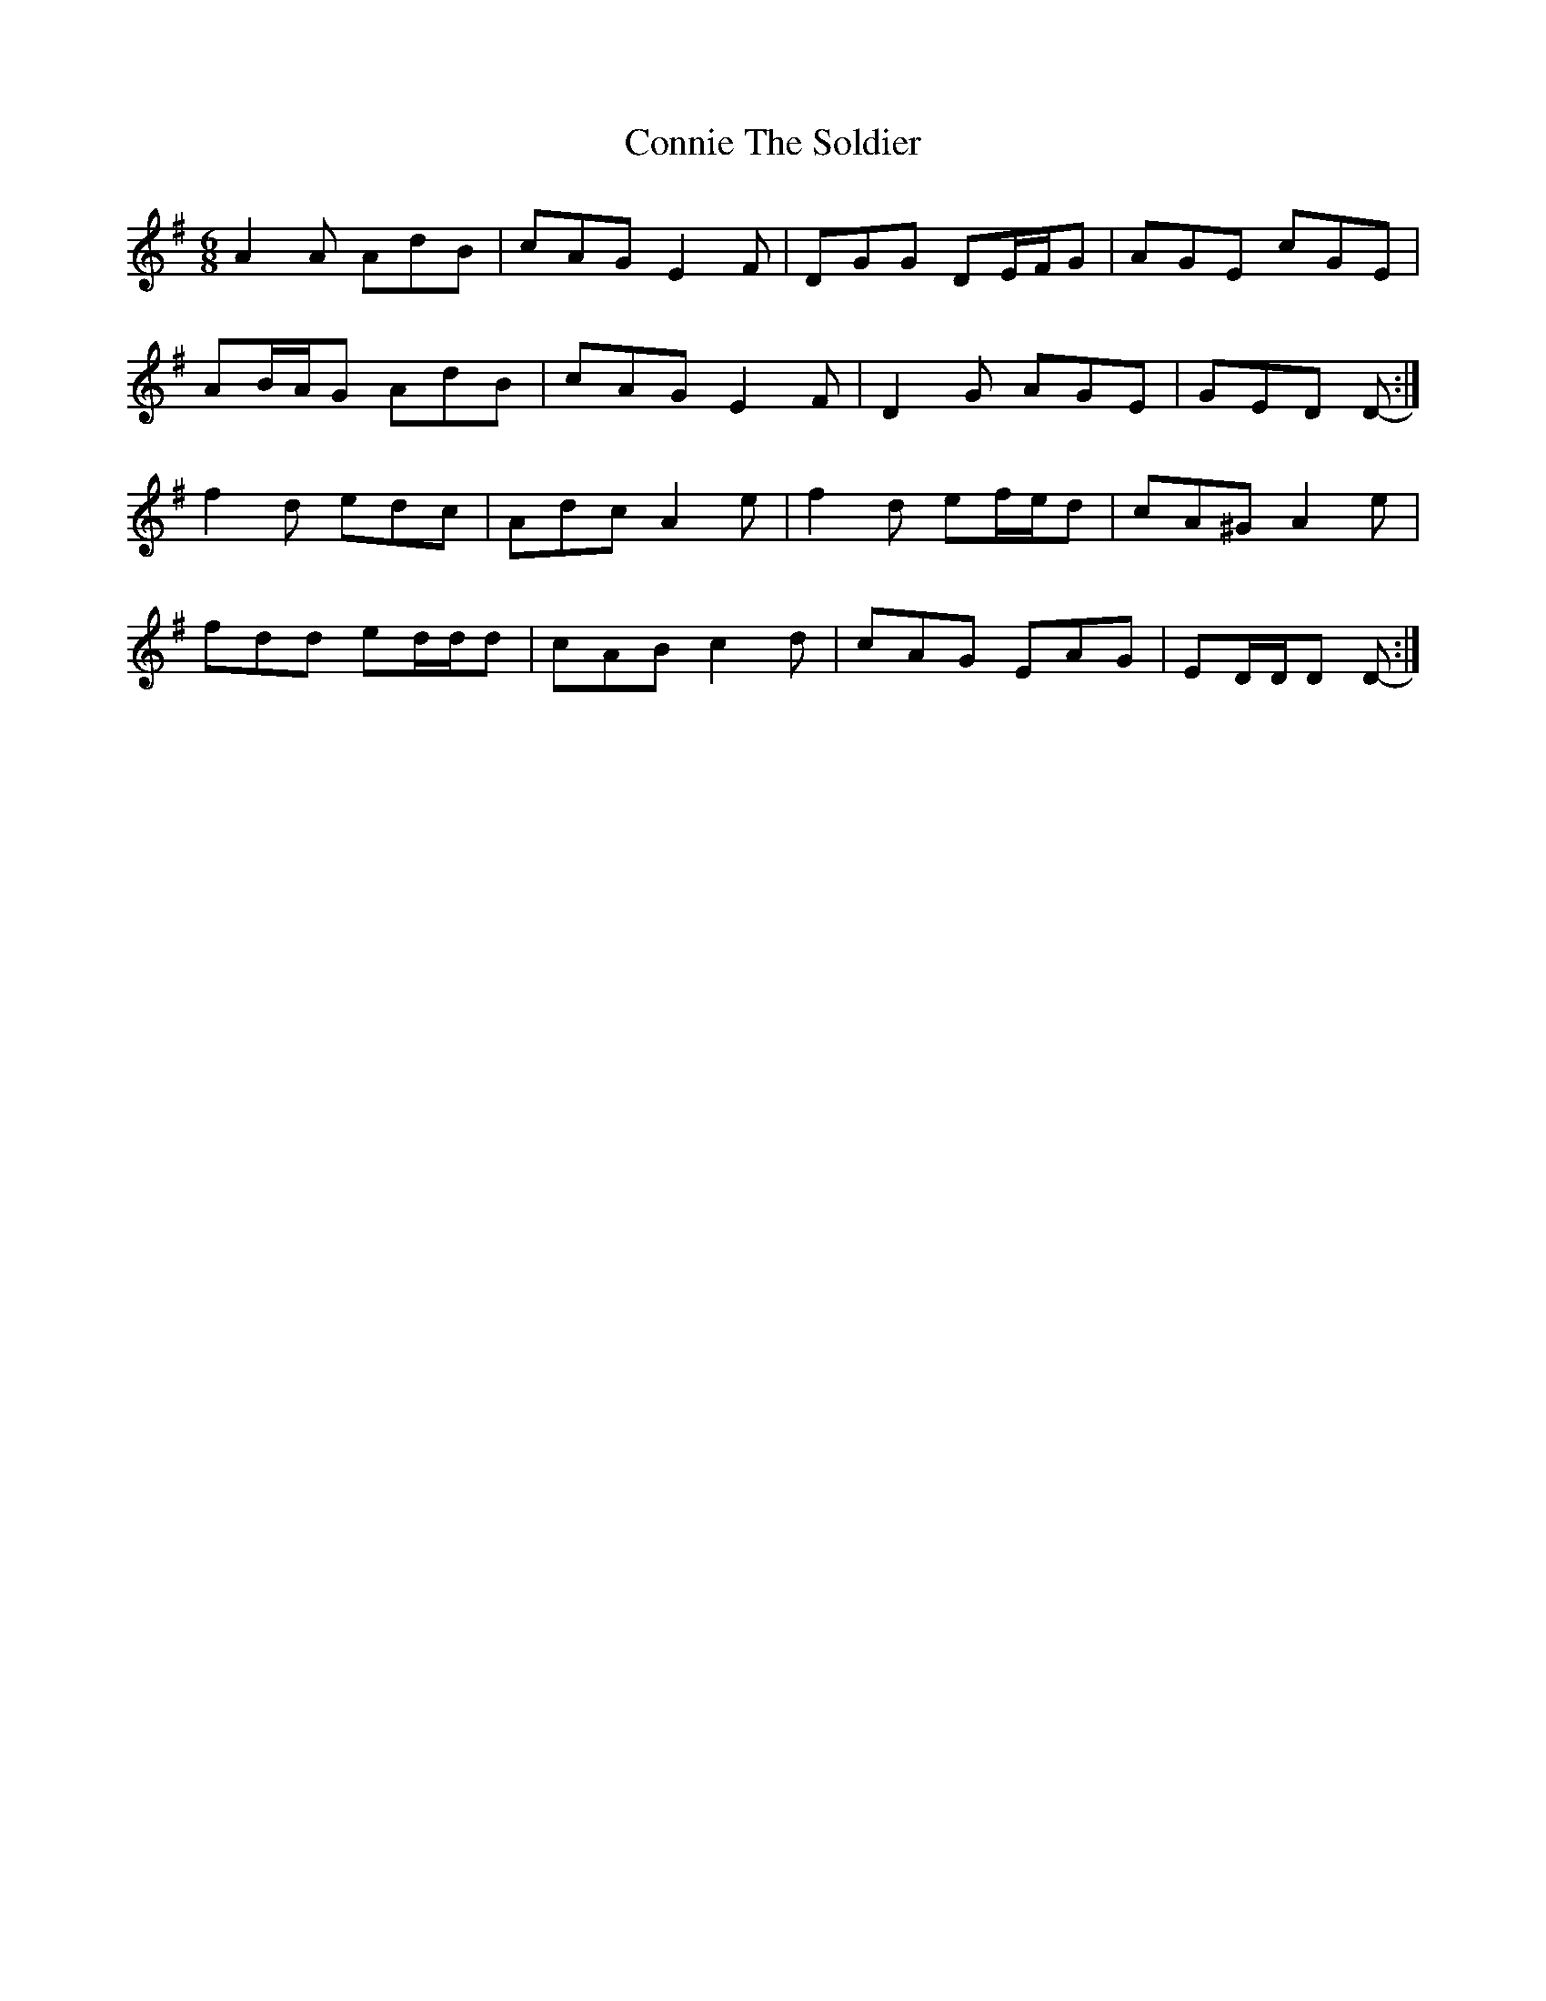 X: 8050
T: Connie The Soldier
R: jig
M: 6/8
K: Dmixolydian
A2 A AdB|cAG E2 F|DGG DE/F/G|AGE cGE|
AB/A/G AdB|cAG E2 F|D2 G AGE|GED D-:|
f2 d edc|Adc A2 e|f2 d ef/e/d|cA^G A2 e|
fdd ed/d/d|cAB c2 d|cAG EAG|ED/D/D D-:|

